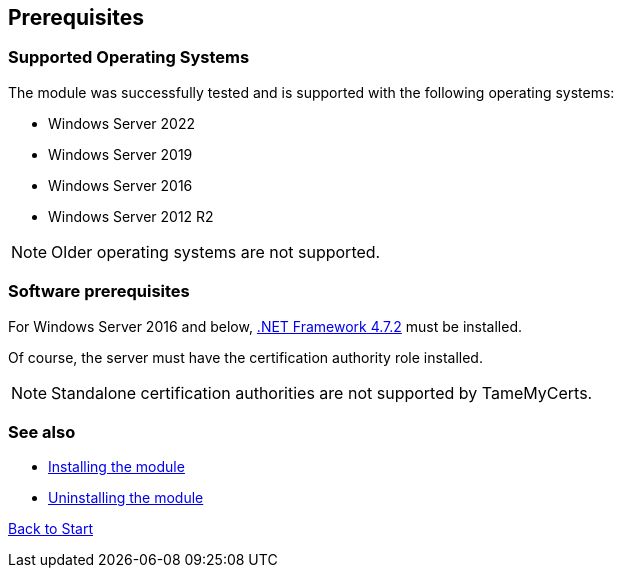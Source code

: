 ﻿== Prerequisites

=== Supported Operating Systems

The module was successfully tested and is supported with the following operating systems:

* Windows Server 2022
* Windows Server 2019
* Windows Server 2016
* Windows Server 2012 R2

NOTE: Older operating systems are not supported.

=== Software prerequisites

For Windows Server 2016 and below, link:https://support.microsoft.com/en-us/topic/microsoft-net-framework-4-7-2-offline-installer-for-windows-05a72734-2127-a15d-50cf-daf56d5faec2[.NET Framework 4.7.2^] must be installed.

Of course, the server must have the certification authority role installed.

NOTE: Standalone certification authorities are not supported by TameMyCerts.

=== See also

* link:installing.adoc[Installing the module]
* link:uninstalling.adoc[Uninstalling the module]

link:index.adoc[Back to Start]